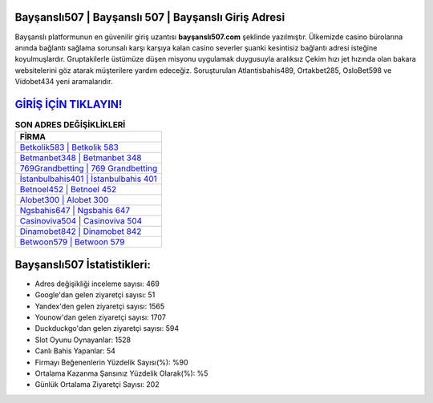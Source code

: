 ﻿Bayşanslı507 | Bayşanslı 507 | Bayşanslı Giriş Adresi
===================================

.. image:: images/baysansli-giris.jpg
   :width: 600
   
Bayşanslı platformunun en güvenilir giriş uzantısı **bayşanslı507.com** şeklinde yazılmıştır. Ülkemizde casino bürolarına anında bağlantı sağlama sorunsalı karşı karşıya kalan casino severler şuanki kesintisiz bağlantı adresi isteğine koyulmuşlardır. Gruptakilerle üstümüze düşen misyonu uygulamak duygusuyla aralıksız Çekim hızı jet hızında olan bakara websitelerini göz atarak müşterilere yardım edeceğiz. Soruşturulan Atlantisbahis489, Ortakbet285, OsloBet598 ve Vidobet434 yeni aramalarıdır.

`GİRİŞ İÇİN TIKLAYIN! <https://uclck.me/gonow>`_
==============

.. list-table:: **SON ADRES DEĞİŞİKLİKLERİ**
   :widths: 100
   :header-rows: 1

   * - FİRMA
   * - `Betkolik583 | Betkolik 583 <betkolik583-betkolik-583-betkolik-giris-adresi.html>`_
   * - `Betmanbet348 | Betmanbet 348 <betmanbet348-betmanbet-348-betmanbet-giris-adresi.html>`_
   * - `769Grandbetting | 769 Grandbetting <769grandbetting-769-grandbetting-grandbetting-giris-adresi.html>`_	 
   * - `İstanbulbahis401 | İstanbulbahis 401 <istanbulbahis401-istanbulbahis-401-istanbulbahis-giris-adresi.html>`_	 
   * - `Betnoel452 | Betnoel 452 <betnoel452-betnoel-452-betnoel-giris-adresi.html>`_ 
   * - `Alobet300 | Alobet 300 <alobet300-alobet-300-alobet-giris-adresi.html>`_
   * - `Ngsbahis647 | Ngsbahis 647 <ngsbahis647-ngsbahis-647-ngsbahis-giris-adresi.html>`_	 
   * - `Casinoviva504 | Casinoviva 504 <casinoviva504-casinoviva-504-casinoviva-giris-adresi.html>`_
   * - `Dinamobet842 | Dinamobet 842 <dinamobet842-dinamobet-842-dinamobet-giris-adresi.html>`_
   * - `Betwoon579 | Betwoon 579 <betwoon579-betwoon-579-betwoon-giris-adresi.html>`_
	 
Bayşanslı507 İstatistikleri:
===================================	 
* Adres değişikliği inceleme sayısı: 469
* Google'dan gelen ziyaretçi sayısı: 51
* Yandex'den gelen ziyaretçi sayısı: 1565
* Younow'dan gelen ziyaretçi sayısı: 1707
* Duckduckgo'dan gelen ziyaretçi sayısı: 594
* Slot Oyunu Oynayanlar: 1528
* Canlı Bahis Yapanlar: 54
* Firmayı Beğenenlerin Yüzdelik Sayısı(%): %90
* Ortalama Kazanma Şansınız Yüzdelik Olarak(%): %5
* Günlük Ortalama Ziyaretçi Sayısı: 202
